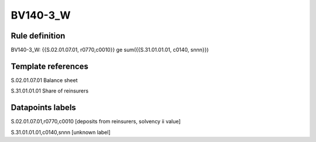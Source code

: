 =========
BV140-3_W
=========

Rule definition
---------------

BV140-3_W: {{S.02.01.07.01, r0770,c0010}} ge sum({{S.31.01.01.01, c0140, snnn}})


Template references
-------------------

S.02.01.07.01 Balance sheet

S.31.01.01.01 Share of reinsurers


Datapoints labels
-----------------

S.02.01.07.01,r0770,c0010 [deposits from reinsurers, solvency ii value]

S.31.01.01.01,c0140,snnn [unknown label]


